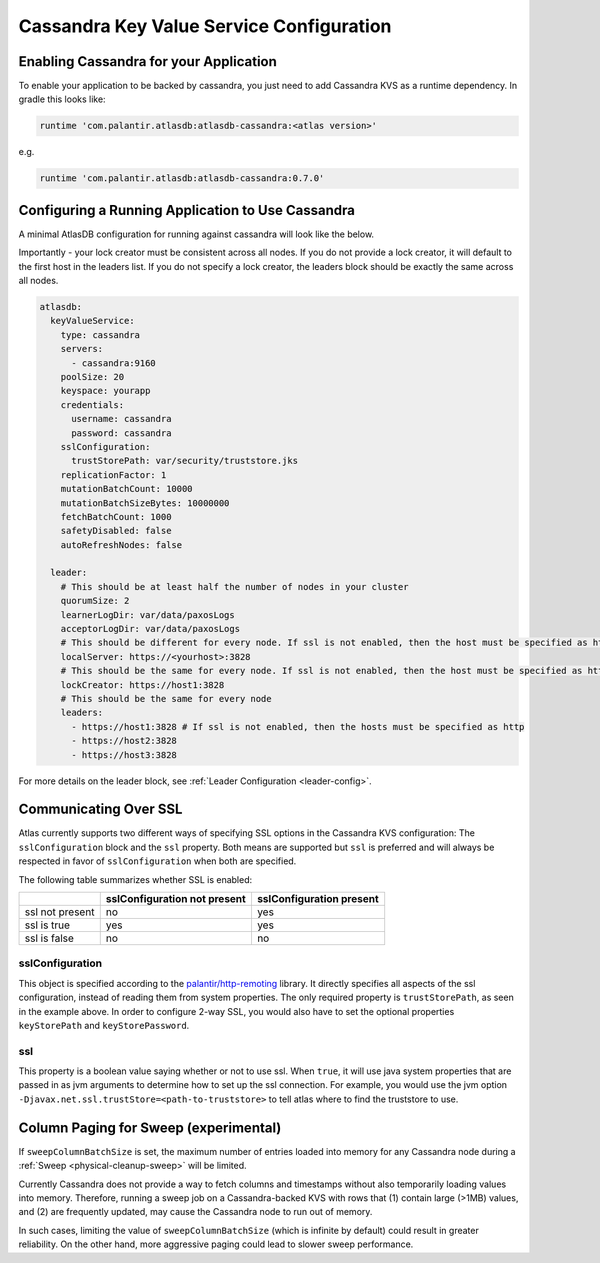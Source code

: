 =========================================
Cassandra Key Value Service Configuration
=========================================

Enabling Cassandra for your Application
=======================================

To enable your application to be backed by cassandra, you just need to add Cassandra KVS as a runtime dependency. In gradle this looks like:

.. code-block:: groovy

  runtime 'com.palantir.atlasdb:atlasdb-cassandra:<atlas version>'

e.g.

.. code-block:: groovy

  runtime 'com.palantir.atlasdb:atlasdb-cassandra:0.7.0'

Configuring a Running Application to Use Cassandra
==================================================

A minimal AtlasDB configuration for running against cassandra will look like the below.

Importantly - your lock creator must be consistent across all nodes. If you do not provide a lock creator, it will default to the first host
in the leaders list. If you do not specify a lock creator, the leaders block should be exactly the same across all nodes.

.. code-block:: yaml

    atlasdb:
      keyValueService:
        type: cassandra
        servers:
          - cassandra:9160
        poolSize: 20
        keyspace: yourapp
        credentials:
          username: cassandra
          password: cassandra
        sslConfiguration:
          trustStorePath: var/security/truststore.jks
        replicationFactor: 1
        mutationBatchCount: 10000
        mutationBatchSizeBytes: 10000000
        fetchBatchCount: 1000
        safetyDisabled: false
        autoRefreshNodes: false

      leader:
        # This should be at least half the number of nodes in your cluster
        quorumSize: 2
        learnerLogDir: var/data/paxosLogs
        acceptorLogDir: var/data/paxosLogs
        # This should be different for every node. If ssl is not enabled, then the host must be specified as http
        localServer: https://<yourhost>:3828
        # This should be the same for every node. If ssl is not enabled, then the host must be specified as http
        lockCreator: https://host1:3828
        # This should be the same for every node
        leaders:
          - https://host1:3828 # If ssl is not enabled, then the hosts must be specified as http
          - https://host2:3828
          - https://host3:3828

.. _cass-config-ssl:

For more details on the leader block, see :ref:`Leader Configuration <leader-config>`.

Communicating Over SSL
======================

Atlas currently supports two different ways of specifying SSL options in the Cassandra KVS configuration: The ``sslConfiguration`` block and the ``ssl`` property.  Both means are supported but ``ssl`` is preferred and will always be respected in favor of ``sslConfiguration`` when both are specified.

The following table summarizes whether SSL is enabled:

+-------------------+------------------+-----------------+
|                   |sslConfiguration  |sslConfiguration |
|                   |not present       |present          |
+===================+==================+=================+
| ssl not present   | no               | yes             |
+-------------------+------------------+-----------------+
| ssl is true       | yes              | yes             |
+-------------------+------------------+-----------------+
| ssl is false      | no               | no              |
+-------------------+------------------+-----------------+

sslConfiguration
----------------

This object is specified according to the `palantir/http-remoting <https://github.com/palantir/http-remoting/blob/develop/ssl-config/src/main/java/com/palantir/remoting1/config/ssl/SslConfiguration.java>`__ library. It directly specifies all aspects of the ssl configuration, instead of reading them from system properties.  The only required property is ``trustStorePath``, as seen in the example above.  In order to configure 2-way SSL, you would also have to set the optional properties ``keyStorePath`` and ``keyStorePassword``.

ssl
---

This property is a boolean value saying whether or not to use ssl.  When ``true``, it will use java system properties that are passed in as jvm arguments to determine how to set up the ssl connection.  For example, you would use the jvm option ``-Djavax.net.ssl.trustStore=<path-to-truststore>`` to tell atlas where to find the truststore to use.

.. _cassandra-sweep-config:

Column Paging for Sweep (experimental)
======================================

If ``sweepColumnBatchSize`` is set, the maximum number of entries loaded into memory for any
Cassandra node during a :ref:`Sweep <physical-cleanup-sweep>` will be limited.

Currently Cassandra does not provide a way to fetch columns and timestamps without also temporarily
loading values into memory. Therefore, running a sweep job on a Cassandra-backed KVS
with rows that (1) contain large (>1MB) values, and (2) are frequently updated, may cause
the Cassandra node to run out of memory.

In such cases, limiting the value of ``sweepColumnBatchSize`` (which is infinite by default)
could result in greater reliability.
On the other hand, more aggressive paging could lead to slower sweep performance.

